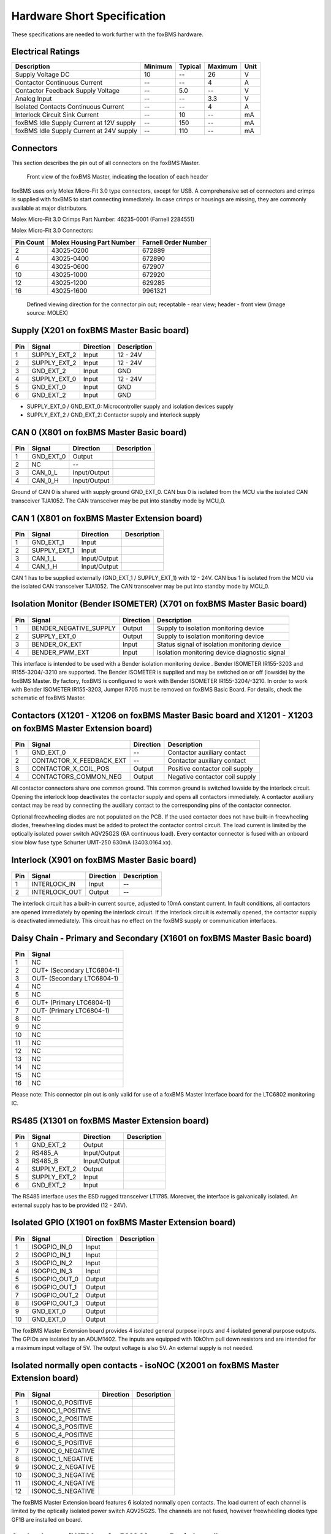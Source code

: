 .. _hw_short_spec:

============================
Hardware Short Specification
============================

.. -----------------------------------------------
.. General Documentation Macros
.. -----------------------------------------------
.. |foxBMS| replace:: foxBMS
.. |LTC| replace:: LTC6804-1
.. |foxBMS Master| replace:: foxBMS Master
.. |foxBMS Master Basic board| replace:: foxBMS Master Basic board
.. |foxBMS Master Extension board| replace:: foxBMS Master Extension board
.. |foxBMS Interface board| replace:: foxBMS Interface board
.. |foxBMS Slave| replace:: foxBMS Slave
.. |foxBMS Slave board| replace:: foxBMS Slave board

These specifications are needed to work further with the |foxBMS| hardware.

------------------
Electrical Ratings
------------------

==================================================  =======     =======     =======     ====
Description                                         Minimum     Typical     Maximum     Unit
==================================================  =======     =======     =======     ====
Supply Voltage DC                                   10          --          26          V
Contactor Continuous Current                         --          --          4           A
Contactor Feedback Supply Voltage                   --          5.0         --          V
Analog Input                                        --          --          3.3         V
Isolated Contacts Continuous Current                --          --          4           A
Interlock Circuit Sink Current                      --          10          --          mA
foxBMS Idle Supply Current at 12V supply            --          150         --          mA
foxBMS Idle Supply Current at 24V supply            --          110         --          mA
==================================================  =======     =======     =======     ====

----------
Connectors
----------

This section describes the pin out of all connectors on the |foxBMS Master|. 

.. _foxbmsfront:
.. figure:: ./_figures/2016-04-13_foxBMS_Front.png
   :width: 100 %
   
   Front view of the foxBMS Master, indicating the location of each header

|foxBMS| uses only Molex Micro-Fit 3.0 type connectors, except for USB. A comprehensive set of connectors and crimps is supplied with |foxBMS| to start connecting immediately. In case crimps or housings are missing, they are commonly available at major distributors. 

Molex Micro-Fit 3.0 Crimps Part Number: 46235-0001 (Farnell 2284551)

Molex Micro-Fit 3.0 Connectors:

==========   =========================   =====================
Pin Count    Molex Housing Part Number    Farnell Order Number
==========   =========================   =====================
2            43025-0200                  672889
4            43025-0400                  672890
6            43025-0600                  672907
10           43025-1000                  672920
12           43025-1200                  629285
16           43025-1600                  9961321
==========   =========================   =====================

.. figure:: ./_figures/2016-04-12_sixcon_view.png
   :width: 100 %

   Defined viewing direction for the connector pin out; receptable - rear view; header - front view (image source: MOLEX)

--------------------------------------------
Supply (X201 on |foxBMS Master Basic board|)
--------------------------------------------

.. figure:: ./_figures/2016-04-12_sixcon.png
   :width: 10 %

====   =============    ============    ============   
Pin    Signal           Direction       Description
====   =============    ============    ============   
1      SUPPLY_EXT_2     Input           12 - 24V 
2      SUPPLY_EXT_2     Input           12 - 24V
3      GND_EXT_2        Input           GND
4      SUPPLY_EXT_0     Input           12 - 24V
5      GND_EXT_0        Input           GND
6      GND_EXT_2        Input           GND
====   =============    ============    ============

* SUPPLY_EXT_0 / GND_EXT_0: Microcontroller supply and isolation devices supply 
* SUPPLY_EXT_2 / GND_EXT_2: Contactor supply and interlock supply 

--------------------------------------------
CAN 0  (X801 on |foxBMS Master Basic board|)
--------------------------------------------

.. figure:: ./_figures/2016-04-12_fourcon.png
   :width: 250 px
   :scale: 20 %

====    =========    =============    ============
Pin     Signal       Direction        Description
====    =========    =============    ============
1       GND_EXT_0    Output
2       NC           --
3       CAN_0_L      Input/Output
4       CAN_0_H      Input/Output
====    =========    =============    ============

Ground of CAN 0 is shared with supply ground GND_EXT_0. CAN  bus 0 is isolated from the MCU via the isolated CAN transceiver TJA1052. The CAN transceiver may be put into standby mode by MCU_0. 

-----------------------------------------------
CAN 1 (X801 on |foxBMS Master Extension board|)
-----------------------------------------------

.. figure:: ./_figures/2016-04-12_fourcon.png
   :width: 250 px
   :scale: 20 %

====    ============    =============    ============
Pin     Signal          Direction        Description
====    ============    =============    ============
1       GND_EXT_1       Input
2       SUPPLY_EXT_1    Input
3       CAN_1_L         Input/Output
4       CAN_1_H         Input/Output
====    ============    =============    ============

CAN 1 has to be supplied externally (GND_EXT_1 / SUPPLY_EXT_1) with 12 - 24V. CAN bus 1 is isolated from the MCU via the isolated CAN transceiver TJA1052. The CAN transceiver may be put into standby mode by MCU_0. 

--------------------------------------------------------------------------
Isolation Monitor (Bender ISOMETER) (X701  on |foxBMS Master Basic board|)
--------------------------------------------------------------------------

.. figure:: ./_figures/2016-04-12_fourcon.png
   :width: 250 px
   :scale: 20 %

====    =======================    ==============    ===================================================
Pin     Signal                     Direction         Description
====    =======================    ==============    ===================================================
1       BENDER_NEGATIVE_SUPPLY     Output            Supply to isolation monitoring device
2       SUPPLY_EXT_0               Output            Supply to isolation monitoring device
3       BENDER_OK_EXT              Input             Status signal of isolation monitoring device
4       BENDER_PWM_EXT             Input             Isolation monitoring device diagnostic signal
====    =======================    ==============    ===================================================

This interface is intended to be used with a Bender isolation monitoring device . Bender ISOMETER IR155-3203 and IR155-3204/-3210 are supported. The Bender ISOMETER is supplied and may be switched on or off (lowside) by the foxBMS Master. By factory, foxBMS is configured to work with Bender ISOMETER IR155-3204/-3210. In order to work with Bender ISOMETER IR155-3203, Jumper R705 must be removed on foxBMS Basic Board. For details, check the schematic of foxBMS Master. 

--------------------------------------------------------------------------------------------------------------
Contactors (X1201 - X1206 on |foxBMS Master Basic board| and X1201 - X1203 on |foxBMS Master Extension board|)
--------------------------------------------------------------------------------------------------------------

.. figure:: ./_figures/2016-04-12_fourcon.png
   :width: 250 px
   :scale: 20 %

====    ========================    ==============    ============================================
Pin     Signal                      Direction         Description
====    ========================    ==============    ============================================
1       GND_EXT_0                   --                Contactor auxiliary contact
2       CONTACTOR_X_FEEDBACK_EXT    --                Contactor auxiliary contact
3       CONTACTOR_X_COIL_POS        Output            Positive contactor coil supply
4       CONTACTORS_COMMON_NEG       Output            Negative contactor coil supply
====    ========================    ==============    ============================================

All contactor connectors share one common ground. This common ground is switched lowside by the interlock circuit. Opening the interlock loop deactivates the contactor supply and opens all contactors immediately. A contactor auxiliary contact may be read by connecting the auxiliary contact to the corresponding pins of the contactor connector.

Optional freewheeling diodes are not populated on the PCB. If the used contactor does not have built-in freewheeling diodes, freewheeling diodes must be added to protect the contactor control circuit. The load current is limited by the optically isolated power switch AQV25G2S (6A continuous load). Every contactor connector is fused with an onboard slow blow fuse type Schurter UMT-250 630mA (3403.0164.xx). 

-----------------------------------------------
Interlock (X901 on |foxBMS Master Basic board|)
-----------------------------------------------

.. figure:: ./_figures/2016-04-12_twocon.png
   :width: 131 px
   :scale: 20 %

====    ========================    ==============        ============================================
Pin     Signal                      Direction             Description
====    ========================    ==============        ============================================
1       INTERLOCK_IN                Input                 --
2       INTERLOCK_OUT               Output                --
====    ========================    ==============        ============================================

The interlock circuit has a built-in current source, adjusted to 10mA constant current. In fault conditions, all contactors are opened immediately by opening the interlock circuit. If the interlock circuit is externally opened, the contactor supply is deactivated immediately. This circuit has no effect on the foxBMS supply or communication interfaces. 

--------------------------------------------------------------------------
Daisy Chain - Primary and Secondary (X1601 on |foxBMS Master Basic board|)
--------------------------------------------------------------------------

.. figure:: ./_figures/2016-04-12_sixteencon.png
   :width: 981 px
   :scale: 20 %

====   ====================== 
Pin    Signal                    
====   ======================
1      NC       
2      OUT+ (Secondary |LTC|)  
3      OUT- (Secondary |LTC|)  
4      NC       
5      NC       
6      OUT+ (Primary |LTC|)    
7      OUT- (Primary |LTC|)    
8      NC                     
9      NC                    
10     NC                      
11     NC                      
12     NC                     
13     NC                     
14     NC                           
15     NC                                    
16     NC                               
====   ======================

Please note: This connector pin out is only valid for use of a foxBMS Master Interface board for the LTC6802 monitoring IC. 

------------------------------------------------
RS485 (X1301 on |foxBMS Master Extension board|)
------------------------------------------------

.. figure:: ./_figures/2016-04-12_sixcon.png
   :width: 369 px
   :scale: 20 %
   
====   =============    ============    ============   
Pin    Signal           Direction       Description
====   =============    ============    ============   
1      GND_EXT_2        Output
2      RS485_A          Input/Output
3      RS485_B          Input/Output
4      SUPPLY_EXT_2     Output
5      SUPPLY_EXT_2     Input
6      GND_EXT_2        Input
====   =============    ============    ============

The RS485 interface uses the ESD rugged transceiver LT1785. Moreover, the interface is galvanically isolated. An external supply has to be provided (12 - 24V). 

--------------------------------------------------------
Isolated GPIO (X1901 on |foxBMS Master Extension board|)
--------------------------------------------------------

.. figure:: ./_figures/2016-04-12_tencon.png
   :width: 625 px
   :scale: 20 %
   
====   =============    ============    ============   
Pin    Signal           Direction       Description
====   =============    ============    ============   
1      ISOGPIO_IN_0     Input
2      ISOGPIO_IN_1     Input
3      ISOGPIO_IN_2     Input
4      ISOGPIO_IN_3     Input
5      ISOGPIO_OUT_0    Output
6      ISOGPIO_OUT_1    Output
7      ISOGPIO_OUT_2    Output
8      ISOGPIO_OUT_3    Output
9      GND_EXT_0        Output
10     GND_EXT_0        Output
====   =============    ============    ============

The foxBMS Master Extension board provides 4 isolated general purpose inputs and 4 isolated general purpose outputs. The GPIOs are isolated by an ADUM1402. The inputs are equipped with 10kOhm pull down resistors and are intended for a maximum input voltage of 5V. The output voltage is also 5V. An external supply is not needed.  

-----------------------------------------------------------------------------------
Isolated normally open contacts - isoNOC (X2001 on |foxBMS Master Extension board|)
-----------------------------------------------------------------------------------

.. figure:: ./_figures/2016-04-12_twelvecon.png
   :width: 744 px
   :scale: 20 %
   
====   ====================    ============    ============   
Pin    Signal                  Direction       Description
====   ====================    ============    ============   
1      ISONOC_0_POSITIVE       
2      ISONOC_1_POSITIVE       
3      ISONOC_2_POSITIVE       
4      ISONOC_3_POSITIVE       
5      ISONOC_4_POSITIVE       
6      ISONOC_5_POSITIVE       
7      ISONOC_0_NEGATIVE       
8      ISONOC_1_NEGATIVE       
9      ISONOC_2_NEGATIVE       
10     ISONOC_3_NEGATIVE       
11     ISONOC_4_NEGATIVE       
12     ISONOC_5_NEGATIVE       
====   ====================    ============    ============

The foxBMS Master Extension board features 6 isolated normally open contacts. The load current of each channel is limited by the optically isolated power switch AQV25G2S. The channels are not fused, however freewheeling diodes type GF1B are installed on board. 

----------------------------------------------------
Analog Inputs (X1701 on |foxBMS Master Basic board|)
----------------------------------------------------

.. figure:: ./_figures/2016-04-12_twelvecon.png
   :width: 744 px
   :scale: 20 %
   
====   ====================    ============    ============   
Pin    Signal                  Direction       Description
====   ====================    ============    ============   
1      V_REF                   Output
2      ANALOG_IN_CH_0          Input
3      V_REF                   Output
4      ANALOG_IN_CH_1          Input
5      V_REF                   Output
6      ANALOG_IN_CH_2          Input
7      V_REF                   Output
8      ANALOG_IN_CH_3          Input
9      V_REF                   Output
10     ANALOG_IN_CH_4          Input
11     GND_0                   Output
12     GND_0                   Output
====   ====================    ============    ============

On the foxBMS BMS-Master Extension board 4 unisolated analog inputs to MCU_0 are available. For applications using NTCs, also a reference voltage of 2.5V is provided. The maximum input voltage is limited to 3.3V (Zener protected). For further information on the input circuit, please refer to the circuit description in the hardware user manual or the foxBMS Master schematic.   
